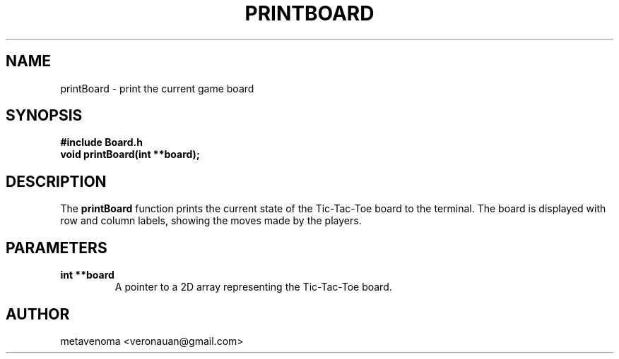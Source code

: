 .TH PRINTBOARD 3 "August 2024" "Tic-Tac-Toe Library" "Library Functions Manual"
.SH NAME
printBoard \- print the current game board

.SH SYNOPSIS
.nf
.B #include "Board.h"
.BI "void printBoard(int **board);"
.fi

.SH DESCRIPTION
The
.B printBoard
function prints the current state of the Tic-Tac-Toe board to the terminal. The board is displayed with row and column labels, showing the moves made by the players.

.SH PARAMETERS
.TP
.B "int **board"
A pointer to a 2D array representing the Tic-Tac-Toe board.

.SH AUTHOR
metavenoma <veronauan@gmail.com>
